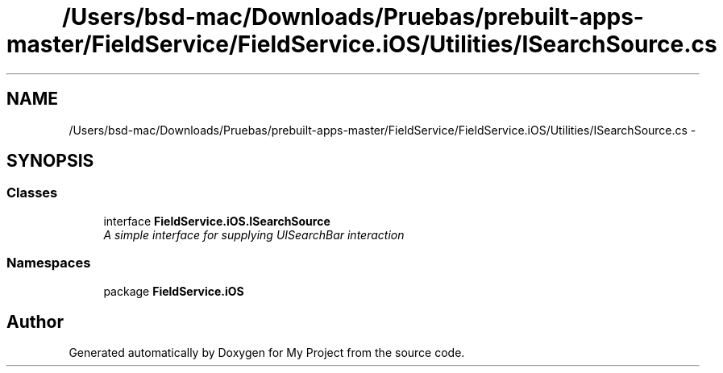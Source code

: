 .TH "/Users/bsd-mac/Downloads/Pruebas/prebuilt-apps-master/FieldService/FieldService.iOS/Utilities/ISearchSource.cs" 3 "Tue Jul 1 2014" "My Project" \" -*- nroff -*-
.ad l
.nh
.SH NAME
/Users/bsd-mac/Downloads/Pruebas/prebuilt-apps-master/FieldService/FieldService.iOS/Utilities/ISearchSource.cs \- 
.SH SYNOPSIS
.br
.PP
.SS "Classes"

.in +1c
.ti -1c
.RI "interface \fBFieldService\&.iOS\&.ISearchSource\fP"
.br
.RI "\fIA simple interface for supplying UISearchBar interaction \fP"
.in -1c
.SS "Namespaces"

.in +1c
.ti -1c
.RI "package \fBFieldService\&.iOS\fP"
.br
.in -1c
.SH "Author"
.PP 
Generated automatically by Doxygen for My Project from the source code\&.

